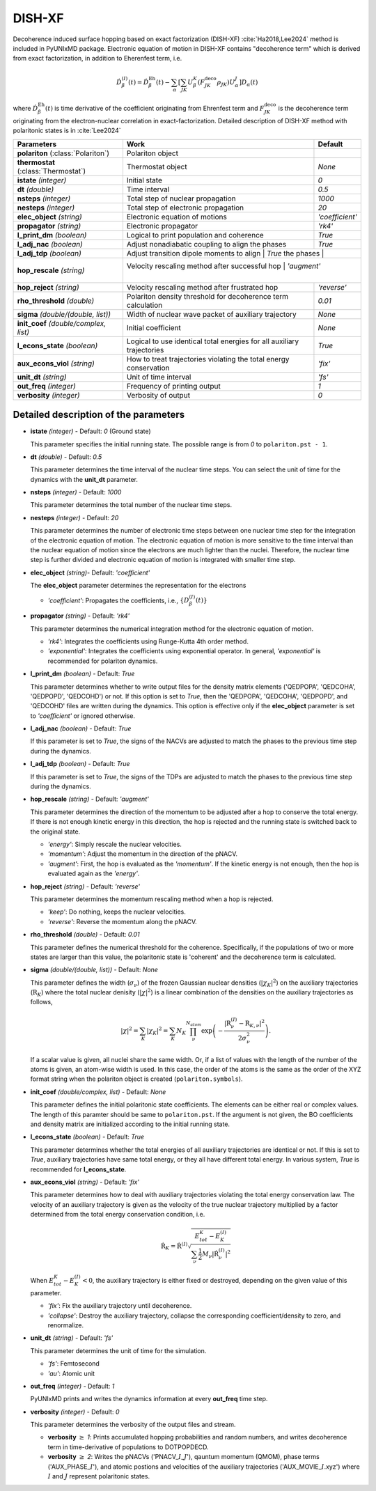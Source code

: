 
DISH-XF
^^^^^^^^^^^^^^^^^^^^^^^^^^^^^^^^^^^^^^^^^^^

Decoherence induced surface hopping based on exact factorization (DISH-XF) :cite:`Ha2018,Lee2024` method is included in PyUNIxMD package.
Electronic equation of motion in DISH-XF contains "decoherence term" which is derived from exact factorization,
in addition to Eherenfest term, i.e.

.. math::

    \dot{D}^{(I)}_{\beta}(t) = \dot{D}^{\text{Eh}}_{\beta}(t)
    - \sum_{\alpha} \left[ \sum_{JK} U^K_{\beta} \left( F^{\text{deco}}_{JK} \rho_{JK} \right) U^J_{\alpha} \right] D_{\alpha}(t)

where :math:`\dot{D}^{\text{Eh}}_{\beta}(t)` is time derivative of the coefficient originating from Ehrenfest term
and :math:`F^{\text{deco}}_{JK}` is the decoherence term originating from the electron-nuclear correlation in exact-factorization.
Detailed description of DISH-XF method with polaritonic states is in :cite:`Lee2024`

+----------------------------+------------------------------------------------------+------------------+
| Parameters                 | Work                                                 | Default          |
+============================+======================================================+==================+
| **polariton**              | Polariton object                                     |                  |
| (:class:`Polariton`)       |                                                      |                  |
+----------------------------+------------------------------------------------------+------------------+
| **thermostat**             | Thermostat object                                    | *None*           |
| (:class:`Thermostat`)      |                                                      |                  |
+----------------------------+------------------------------------------------------+------------------+
| **istate**                 | Initial state                                        | *0*              |
| *(integer)*                |                                                      |                  |
+----------------------------+------------------------------------------------------+------------------+
| **dt**                     | Time interval                                        | *0.5*            |
| *(double)*                 |                                                      |                  |
+----------------------------+------------------------------------------------------+------------------+
| **nsteps**                 | Total step of nuclear propagation                    | *1000*           |
| *(integer)*                |                                                      |                  |
+----------------------------+------------------------------------------------------+------------------+
| **nesteps**                | Total step of electronic propagation                 | *20*             |
| *(integer)*                |                                                      |                  |
+----------------------------+------------------------------------------------------+------------------+
| **elec_object**            | Electronic equation of motions                       | *'coefficient'*  |
| *(string)*                 |                                                      |                  |
+----------------------------+------------------------------------------------------+------------------+
| **propagator**             | Electronic propagator                                | *'rk4'*          |
| *(string)*                 |                                                      |                  |
+----------------------------+------------------------------------------------------+------------------+
| **l_print_dm**             | Logical to print population and coherence            | *True*           |
| *(boolean)*                |                                                      |                  |
+----------------------------+------------------------------------------------------+------------------+
| **l_adj_nac**              | Adjust nonadiabatic coupling to align the phases     | *True*           |
| *(boolean)*                |                                                      |                  |
+----------------------------+------------------------------------------------------+------------------+
| **l_adj_tdp**              | Adjust transition dipole moments to align            | *True*           |
| *(boolean)*                | the phases                                           |                  |
+----------------------------+--------------------------------------------------+----------------------+
| **hop_rescale**            | Velocity rescaling method after successful hop       | *'augment'*      |
| *(string)*                 |                                                      |                  |
+----------------------------+------------------------------------------------------+------------------+
| **hop_reject**             | Velocity rescaling method after frustrated hop       | *'reverse'*      |
| *(string)*                 |                                                      |                  |
+----------------------------+------------------------------------------------------+------------------+
| **rho_threshold**          | Polariton density threshold for decoherence term     | *0.01*           |
| *(double)*                 | calculation                                          |                  |
+----------------------------+------------------------------------------------------+------------------+
| **sigma**                  | Width of nuclear wave packet of auxiliary trajectory | *None*           |
| *(double/(double, list))*  |                                                      |                  |
+----------------------------+------------------------------------------------------+------------------+
| **init_coef**              | Initial coefficient                                  | *None*           |
| *(double/complex, list)*   |                                                      |                  |
+----------------------------+------------------------------------------------------+------------------+
| **l_econs_state**          | Logical to use identical total energies              | *True*           |
| *(boolean)*                | for all auxiliary trajectories                       |                  |
+----------------------------+------------------------------------------------------+------------------+
| **aux_econs_viol**         | How to treat trajectories violating the total energy | *'fix'*          |
| *(string)*                 | conservation                                         |                  |
+----------------------------+------------------------------------------------------+------------------+
| **unit_dt**                | Unit of time interval                                | *'fs'*           |
| *(string)*                 |                                                      |                  |
+----------------------------+------------------------------------------------------+------------------+
| **out_freq**               | Frequency of printing output                         | *1*              |
| *(integer)*                |                                                      |                  |
+----------------------------+------------------------------------------------------+------------------+
| **verbosity**              | Verbosity of output                                  | *0*              | 
| *(integer)*                |                                                      |                  |
+----------------------------+------------------------------------------------------+------------------+

Detailed description of the parameters
""""""""""""""""""""""""""""""""""""""""""

- **istate** *(integer)* - Default: *0* (Ground state)

  This parameter specifies the initial running state. The possible range is from *0* to ``polariton.pst - 1``.

\

- **dt** *(double)* - Default: *0.5*

  This parameter determines the time interval of the nuclear time steps.
  You can select the unit of time for the dynamics with the **unit_dt** parameter.

\

- **nsteps** *(integer)* - Default: *1000*

  This parameter determines the total number of the nuclear time steps.

\

- **nesteps** *(integer)* - Default: *20*

  This parameter determines the number of electronic time steps between one nuclear time step for the integration of the electronic equation of motion.
  The electronic equation of motion is more sensitive to the time interval than the nuclear equation of motion since the electrons are much lighter than the nuclei.
  Therefore, the nuclear time step is further divided and electronic equation of motion is integrated with smaller time step.

\

- **elec_object** *(string)*- Default: *'coefficient'*

  The **elec_object** parameter determines the representation for the electrons

  + *'coefficient'*: Propagates the coefficients, i.e., :math:`\{D_{\beta}^{(I)}(t)\}`

\

- **propagator** *(string)* - Default: *'rk4'*

  This parameter determines the numerical integration method for the electronic equation of motion.

  + *'rk4'*: Integrates the coefficients using Runge-Kutta 4th order method.
  + *'exponential'*: Integrates the coefficients using exponential operator.
    In general, *'exponential'* is recommended for polariton dynamics.

\

- **l_print_dm** *(boolean)* - Default: *True*

  This parameter determines whether to write output files for the density matrix elements ('QEDPOPA', 'QEDCOHA', 'QEDPOPD', 'QEDCOHD') or not.
  If this option is set to *True*, then the 'QEDPOPA', 'QEDCOHA', 'QEDPOPD', and 'QEDCOHD' files are written during the dynamics.
  This option is effective only if the **elec_object** parameter is set to *'coefficient'* or ignored otherwise.

\

- **l_adj_nac** *(boolean)* - Default: *True* 

  If this parameter is set to *True*, the signs of the NACVs are adjusted to match the phases to the previous time step during the dynamics.

\

- **l_adj_tdp** *(boolean)* - Default: *True* 

  If this parameter is set to *True*, the signs of the TDPs are adjusted to match the phases to the previous time step during the dynamics.

\

- **hop_rescale** *(string)* - Default: *'augment'*

  This parameter determines the direction of the momentum to be adjusted after a hop to conserve the total energy.
  If there is not enough kinetic energy in this direction, the hop is rejected and the running state is switched back to the original state.

  + *'energy'*: Simply rescale the nuclear velocities.
  + *'momentum'*: Adjust the momentum in the direction of the pNACV.
  + *'augment'*: First, the hop is evaluated as the *'momentum'*. 
    If the kinetic energy is not enough, then the hop is evaluated again as the *'energy'*. 

\
   
- **hop_reject** *(string)* - Default: *'reverse'*

  This parameter determines the momentum rescaling method when a hop is rejected.

  + *'keep'*: Do nothing, keeps the nuclear velocities.
  + *'reverse'*: Reverse the momentum along the pNACV.

\

- **rho_threshold** *(double)* - Default: *0.01*

  This parameter defines the numerical threshold for the coherence. 
  Specifically, if the populations of two or more states are larger than this value, the polaritonic state is 'coherent' and the decoherence term is calculated.

\

- **sigma** *(double/(double, list))* - Default: *None*

  This parameter defines the width (:math:`\sigma_\nu`) of the frozen Gaussian nuclear densities (:math:`|\chi_K|^2`) 
  on the auxiliary trajectories (:math:`\underline{\underline{\textbf{R}}}_{K}`) where 
  the total nuclear denisity (:math:`|\chi|^2`) is a linear combination of the densities on the auxiliary trajectories as follows,

  .. math::
     |\chi|^2 = \sum_{K}|\chi_{K}|^2 = \sum_{K}N_{K}\prod^{N_{atom}}_\nu 
              \exp\left(-\dfrac{|\textbf{R}^{(I)}_\nu-\textbf{R}_{K,\nu}|^2}{2\sigma^2_{\nu}}\right).

  If a scalar value is given, all nuclei share the same width.
  Or, if a list of values with the length of the number of the atoms is given, an atom-wise width is used.
  In this case, the order of the atoms is the same as the order of the XYZ format string when the polariton object is created (``polariton.symbols``).

\

- **init_coef** *(double/complex, list)* - Default: *None*

  This parameter defines the initial polaritonic state coefficients.
  The elements can be either real or complex values.
  The length of this paramter should be same to ``polariton.pst``.
  If the argument is not given, the BO coefficients and density matrix are initialized according to the initial running state.

\

- **l_econs_state** *(boolean)* - Default: *True*

  This parameter determines whether the total energies of all auxiliary trajectories are identical or not.
  If this is set to *True*, auxiliary trajectories have same total energy, or they all have different total energy.
  In various system, *True* is recommended for **l_econs_state**.

\

- **aux_econs_viol** *(string)* - Default: *'fix'*

  This parameter determines how to deal with auxiliary trajectories violating the total energy conservation law.
  The velocity of an auxiliary trajectory is given as the velocity of the true nuclear trajectory multiplied by a factor determined from the total energy conservation condition, i.e.
  
  .. math::
     \underline{\underline{\dot{\textbf{R}}}}_{K} = \underline{\underline{\dot{\textbf{R}}}}^{(I)}
       \sqrt{\dfrac{E^K_{tot}-E_K^{(I)}}{\sum_{\nu}\frac{1}{2}M_{\nu}|\dot{\textbf{R}}^{(I)}_{\nu}|^2}}

  When :math:`E_{tot}^K-E^{(I)}_K < 0`, the auxiliary trajectory is either fixed or destroyed, depending on the given value of this parameter.

  + *'fix'*: Fix the auxiliary trajectory until decoherence.
  + *'collapse'*: Destroy the auxiliary trajectory, collapse the corresponding coefficient/density to zero, and renormalize. 
  
\

- **unit_dt** *(string)* - Default: *'fs'*

  This parameter determines the unit of time for the simulation.

  + *'fs'*: Femtosecond
  + *'au'*: Atomic unit

\

- **out_freq** *(integer)* - Default: *1*

  PyUNIxMD prints and writes the dynamics information at every **out_freq** time step.

\

- **verbosity** *(integer)* - Default: *0*

  This parameter determines the verbosity of the output files and stream.

  + **verbosity** :math:`\geq` *1*: Prints accumulated hopping probabilities and random numbers,
    and writes decoherence term in time-derivative of populations to DOTPOPDECD.
  + **verbosity** :math:`\geq` *2*: Writes the pNACVs ('PNACV\_\ :math:`I`\_\ :math:`J`'), qauntum momentum (QMOM), 
    phase terms ('AUX_PHASE\_\ :math:`I`'), and atomic postions and velocities of the auxiliary trajectories
    ('AUX_MOVIE\_\ :math:`I`.xyz') where :math:`I` and :math:`J` represent polaritonic states.

